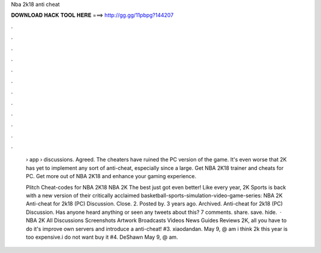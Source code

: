 Nba 2k18 anti cheat



𝐃𝐎𝐖𝐍𝐋𝐎𝐀𝐃 𝐇𝐀𝐂𝐊 𝐓𝐎𝐎𝐋 𝐇𝐄𝐑𝐄 ===> http://gg.gg/11pbpg?144207



.



.



.



.



.



.



.



.



.



.



.



.

 › app › discussions. Agreed. The cheaters have ruined the PC version of the game. It's even worse that 2K has yet to implement any sort of anti-cheat, especially since a large. Get NBA 2K18 trainer and cheats for PC. Get more out of NBA 2K18 and enhance your gaming experience.
 
 Plitch Cheat-codes for NBA 2K18 NBA 2K The best just got even better! Like every year, 2K Sports is back with a new version of their critically acclaimed basketball-sports-simulation-video-game-series: NBA 2K Anti-cheat for 2k18 (PC) Discussion. Close. 2. Posted by. 3 years ago. Archived. Anti-cheat for 2k18 (PC) Discussion. Has anyone heard anything or seen any tweets about this? 7 comments. share. save. hide.  · NBA 2K All Discussions Screenshots Artwork Broadcasts Videos News Guides Reviews 2K, all you have to do it's improve own servers and introduce a anti-cheat! #3. xiaodandan. May 9, @ am i think 2k this year is too expensive.i do not want buy it #4. DeShawn May 9, @ am.
